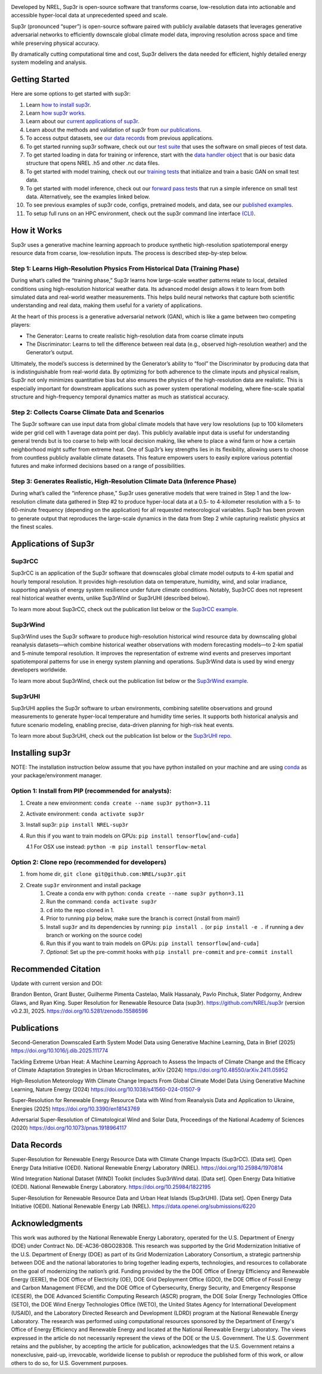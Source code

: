 .. raw:: html

    <p align="center">
        <img width="750" src="docs/source/_static/sup3r_github_banner.jpg" />
        <br>
    </p>

.. start

|Docs| |Tests| |Linter| |PyPi| |PythonV| |Codecov| |Zenodo|

.. |Docs| image:: https://github.com/NREL/sup3r/workflows/Documentation/badge.svg
    :target: https://nrel.github.io/sup3r/

.. |Tests| image:: https://github.com/NREL/sup3r/workflows/Pytests/badge.svg
    :target: https://github.com/NREL/sup3r/actions?query=workflow%3A%22Pytests%22

.. |Linter| image:: https://github.com/NREL/sup3r/workflows/Lint%20Code%20Base/badge.svg
    :target: https://github.com/NREL/sup3r/actions?query=workflow%3A%22Lint+Code+Base%22

.. |PyPi| image:: https://img.shields.io/pypi/pyversions/NREL-sup3r.svg
    :target: https://pypi.org/project/NREL-sup3r/

.. |PythonV| image:: https://badge.fury.io/py/NREL-sup3r.svg
    :target: https://badge.fury.io/py/NREL-sup3r

.. |Codecov| image:: https://codecov.io/gh/nrel/sup3r/branch/main/graph/badge.svg
    :target: https://codecov.io/gh/nrel/sup3r

.. |Zenodo| image:: https://zenodo.org/badge/422324608.svg
    :target: https://zenodo.org/badge/latestdoi/422324608


Developed by NREL, Sup3r is open-source software that transforms coarse,
low-resolution data into actionable and accessible hyper-local data at
unprecedented speed and scale.

Sup3r (pronounced “super”) is open-source software paired with publicly
available datasets that leverages generative adversarial networks to
efficiently downscale global climate model data, improving resolution across
space and time while preserving physical accuracy.

By dramatically cutting computational time and cost, Sup3r delivers the data
needed for efficient, highly detailed energy system modeling and analysis.

Getting Started
===============

Here are some options to get started with sup3r:

#. Learn `how to install sup3r <https://nrel.github.io/sup3r/#installing-sup3r>`_.
#. Learn `how sup3r works <https://nrel.github.io/sup3r/#how-it-works>`_.
#. Learn about our `current applications of sup3r <https://nrel.github.io/sup3r/#applications-of-sup3r>`_.
#. Learn about the methods and validation of sup3r from `our publications <https://nrel.github.io/sup3r/index.html#publications>`_.
#. To access output datasets, see `our data records <https://nrel.github.io/sup3r/#data-records>`_ from previous applications.
#. To get started running sup3r software, check out our `test suite <https://github.com/NREL/sup3r/tree/main/tests>`_ that uses the software on small pieces of test data.
#. To get started loading in data for training or inference, start with the `data handler object <https://nrel.github.io/sup3r/_autosummary/sup3r.preprocessing.data_handlers.base.DataHandler.html#sup3r.preprocessing.data_handlers.base.DataHandler>`_ that is our basic data structure that opens NREL .h5 and other .nc data files.
#. To get started with model training, check out our `training tests <https://github.com/NREL/sup3r/blob/main/tests/training/test_train_gan.py>`_ that initialize and train a basic GAN on small test data.
#. To get started with model inference, check out our `forward pass tests <https://github.com/NREL/sup3r/blob/main/tests/forward_pass/test_forward_pass.py>`_ that run a simple inference on small test data. Alternatively, see the examples linked below.
#. To see previous examples of sup3r code, configs, pretrained models, and data, see our `published examples <https://github.com/NREL/sup3r/tree/main/examples>`_.
#. To setup full runs on an HPC environment, check out the sup3r command line interface `(CLI) <https://nrel.github.io/sup3r/_cli/sup3r.html#sup3r>`_.


How it Works
============
Sup3r uses a generative machine learning approach to produce synthetic
high-resolution spatiotemporal energy resource data from coarse, low-resolution
inputs. The process is described step-by-step below.

.. top-graphic-start

.. raw:: html

    <p align="center">
        <img width="750" src="docs/source/_static/Sup3rCC_Top_Graphic_v2.jpg" />
        <br>
    </p>

.. top-graphic-end

Step 1: Learns High-Resolution Physics From Historical Data (Training Phase)
----------------------------------------------------------------------------

During what’s called the “training phase,” Sup3r learns how large-scale weather
patterns relate to local, detailed conditions using high-resolution historical
weather data. Its advanced model design allows it to learn from both simulated
data and real-world weather measurements. This helps build neural networks that
capture both scientific understanding and real data, making them useful for a
variety of applications.

At the heart of this process is a generative adversarial network (GAN), which
is like a game between two competing players:

- The Generator: Learns to create realistic high-resolution data from coarse
  climate inputs
- The Discriminator: Learns to tell the difference between real data (e.g.,
  observed high-resolution weather) and the Generator’s output.

Ultimately, the model’s success is determined by the Generator’s ability to
“fool” the Discriminator by producing data that is indistinguishable from
real-world data. By optimizing for both adherence to the climate inputs and
physical realism, Sup3r not only minimizes quantitative bias but also ensures
the physics of the high-resolution data are realistic. This is especially
important for downstream applications such as power system operational
modeling, where fine-scale spatial structure and high-frequency temporal
dynamics matter as much as statistical accuracy.

.. training-flow-start

.. raw:: html

    <p align="center">
        <img width="600" src="docs/source/_static/Sup3r_training_flow_chart.jpg" />
        <br>
    </p>

.. training-flow-end

Step 2: Collects Coarse Climate Data and Scenarios
--------------------------------------------------

The Sup3r software can use input data from global climate models that have very
low resolutions (up to 100 kilometers wide per grid cell with 1 average data
point per day). This publicly available input data is useful for understanding
general trends but is too coarse to help with local decision making, like where
to place a wind farm or how a certain neighborhood might suffer from extreme
heat. One of Sup3r’s key strengths lies in its flexibility, allowing users to
choose from countless publicly available climate datasets. This feature
empowers users to easily explore various potential futures and make informed
decisions based on a range of possibilities.

Step 3: Generates Realistic, High-Resolution Climate Data (Inference Phase)
---------------------------------------------------------------------------
During what’s called the “inference phase,” Sup3r uses generative models that
were trained in Step 1 and the low-resolution climate data gathered in Step #2
to produce hyper-local data at a 0.5- to 4-kilometer resolution with a 5- to
60-minute frequency (depending on the application) for all requested
meteorological variables. Sup3r has been proven to generate output that
reproduces the large-scale dynamics in the data from Step 2 while capturing
realistic physics at the finest scales.

.. inference-flow-start

.. raw:: html

    <p align="center">
        <img width="600" src="docs/source/_static/Sup3r_inference_flow_chart.jpg" />
        <br>
    </p>

.. inference-flow-end

Applications of Sup3r
=====================

Sup3rCC
-------
Sup3rCC is an application of the Sup3r software that downscales global climate
model outputs to 4-km spatial and hourly temporal resolution. It provides
high-resolution data on temperature, humidity, wind, and solar irradiance,
supporting analysis of energy system resilience under future climate
conditions. Notably, Sup3rCC does not represent real historical weather events,
unlike Sup3rWind or Sup3rUHI (described below).

To learn more about Sup3rCC, check out the publication list below or the
`Sup3rCC example <https://github.com/NREL/sup3r/tree/main/examples/sup3rcc>`_.

Sup3rWind
---------
Sup3rWind uses the Sup3r software to produce high-resolution historical wind
resource data by downscaling global reanalysis datasets—which combine
historical weather observations with modern forecasting models—to 2-km spatial
and 5-minute temporal resolution. It improves the representation of extreme
wind events and preserves important spatiotemporal patterns for use in energy
system planning and operations. Sup3rWind data is used by wind energy
developers worldwide.

To learn more about Sup3rWind, check out the publication list below or the
`Sup3rWind example
<https://github.com/NREL/sup3r/tree/main/examples/sup3rwind>`_.

Sup3rUHI
--------
Sup3rUHI applies the Sup3r software to urban environments, combining satellite
observations and ground measurements to generate hyper-local temperature and
humidity time series. It supports both historical analysis and future scenario
modeling, enabling precise, data-driven planning for high-risk heat events.

To learn more about Sup3rUHI, check out the publication list below or the
`Sup3rUHI repo <https://github.com/NREL/sup3ruhi>`_.


Installing sup3r
================

NOTE: The installation instruction below assume that you have python installed
on your machine and are using `conda <https://docs.conda.io/en/latest/index.html>`__
as your package/environment manager.

Option 1: Install from PIP (recommended for analysts):
------------------------------------------------------

1. Create a new environment: ``conda create --name sup3r python=3.11``

2. Activate environment: ``conda activate sup3r``

3. Install sup3r: ``pip install NREL-sup3r``

4. Run this if you want to train models on GPUs: ``pip install tensorflow[and-cuda]``

   4.1 For OSX use instead: ``python -m pip install tensorflow-metal``

Option 2: Clone repo (recommended for developers)
-------------------------------------------------

1. from home dir, ``git clone git@github.com:NREL/sup3r.git``

2. Create ``sup3r`` environment and install package
    1) Create a conda env with python: ``conda create --name sup3r python=3.11``
    2) Run the command: ``conda activate sup3r``
    3) ``cd`` into the repo cloned in 1.
    4) Prior to running ``pip`` below, make sure the branch is correct (install
       from main!)
    5) Install ``sup3r`` and its dependencies by running:
       ``pip install .`` (or ``pip install -e .`` if running a dev branch
       or working on the source code)
    6) Run this if you want to train models on GPUs: ``pip install tensorflow[and-cuda]``
    7) *Optional*: Set up the pre-commit hooks with ``pip install pre-commit`` and ``pre-commit install``

Recommended Citation
====================

Update with current version and DOI:

Brandon Benton, Grant Buster, Guilherme Pimenta Castelao, Malik Hassanaly,
Pavlo Pinchuk, Slater Podgorny, Andrew Glaws, and Ryan King. Super Resolution
for Renewable Resource Data (sup3r). https://github.com/NREL/sup3r (version
v0.2.3), 2025. https://doi.org/10.5281/zenodo.15586596

Publications
============

Second-Generation Downscaled Earth System Model Data using Generative Machine
Learning, Data in Brief (2025) https://doi.org/10.1016/j.dib.2025.111774

Tackling Extreme Urban Heat: A Machine Learning Approach to Assess the Impacts
of Climate Change and the Efficacy of Climate Adaptation Strategies in Urban
Microclimates, arXiv (2024) https://doi.org/10.48550/arXiv.2411.05952

High-Resolution Meteorology With Climate Change Impacts From Global Climate
Model Data Using Generative Machine Learning, Nature Energy (2024)
https://doi.org/10.1038/s41560-024-01507-9

Super-Resolution for Renewable Energy Resource Data with Wind from Reanalysis 
Data and Application to Ukraine, Energies (2025) https://doi.org/10.3390/en18143769

Adversarial Super-Resolution of Climatological Wind and Solar Data, Proceedings
of the National Academy of Sciences (2020)
https://doi.org/10.1073/pnas.1918964117

Data Records
============
Super-Resolution for Renewable Energy Resource Data with Climate Change Impacts
(Sup3rCC). [Data set]. Open Energy Data Initiative (OEDI). National Renewable
Energy Laboratory (NREL). https://doi.org/10.25984/1970814

Wind Integration National Dataset (WIND) Toolkit (includes Sup3rWind data).
[Data set]. Open Energy Data Initiative (OEDI). National Renewable Energy
Laboratory. https://doi.org/10.25984/1822195

Super-Resolution for Renewable Resource Data and Urban Heat Islands (Sup3rUHI).
[Data set]. Open Energy Data Initiative (OEDI). National Renewable Energy Lab
(NREL). https://data.openei.org/submissions/6220

Acknowledgments
===============

This work was authored by the National Renewable Energy Laboratory, operated
for the U.S. Department of Energy (DOE) under Contract No. DE-AC36-08GO28308.
This research was supported by the Grid Modernization Initiative of the U.S.
Department of Energy (DOE) as part of its Grid Modernization Laboratory
Consortium, a strategic partnership between DOE and the national laboratories
to bring together leading experts, technologies, and resources to collaborate
on the goal of modernizing the nation’s grid. Funding provided by the the DOE
Office of Energy Efficiency and Renewable Energy (EERE), the DOE Office of
Electricity (OE), DOE Grid Deployment Office (GDO), the DOE Office of Fossil
Energy and Carbon Management (FECM), and the DOE Office of Cybersecurity,
Energy Security, and Emergency Response (CESER), the DOE Advanced Scientific
Computing Research (ASCR) program, the DOE Solar Energy Technologies Office
(SETO), the DOE Wind Energy Technologies Office (WETO), the United States
Agency for International Development (USAID), and the Laboratory Directed
Research and Development (LDRD) program at the National Renewable Energy
Laboratory. The research was performed using computational resources sponsored
by the Department of Energy's Office of Energy Efficiency and Renewable Energy
and located at the National Renewable Energy Laboratory. The views expressed in
the article do not necessarily represent the views of the DOE or the U.S.
Government. The U.S. Government retains and the publisher, by accepting the
article for publication, acknowledges that the U.S. Government retains a
nonexclusive, paid-up, irrevocable, worldwide license to publish or reproduce
the published form of this work, or allow others to do so, for U.S. Government
purposes.
